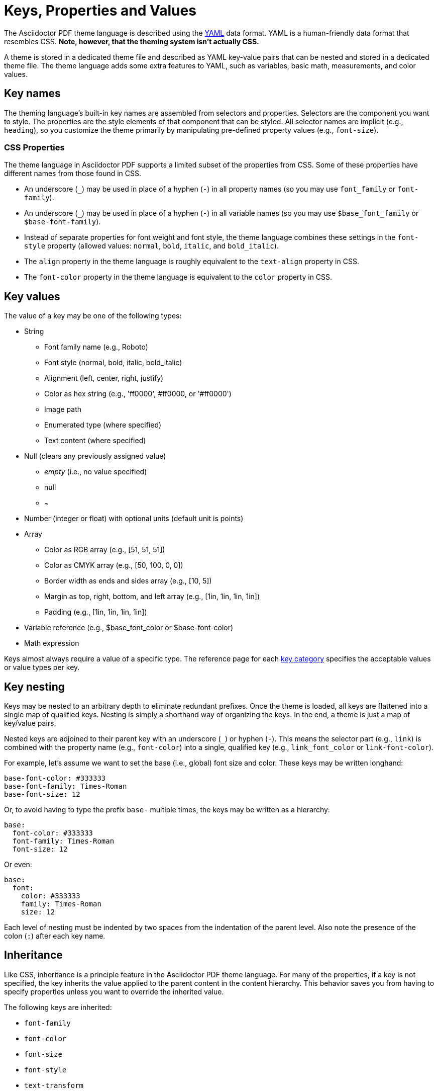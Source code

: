 = Keys, Properties and Values

The Asciidoctor PDF theme language is described using the http://en.wikipedia.org/wiki/YAML[YAML^] data format.
YAML is a human-friendly data format that resembles CSS.
*Note, however, that the theming system isn't actually CSS.*

A theme is stored in a dedicated theme file and described as YAML key-value pairs that can be nested and stored in a dedicated theme file.
The theme language adds some extra features to YAML, such as variables, basic math, measurements, and color values.

[#key-names]
== Key names
//Keys as selectors and properties

The theming language's built-in key names are assembled from selectors and properties.
Selectors are the component you want to style.
The properties are the style elements of that component that can be styled.
All selector names are implicit (e.g., `heading`), so you customize the theme primarily by manipulating pre-defined property values (e.g., `font-size`).

[#css-properties]
=== CSS Properties

The theme language in Asciidoctor PDF supports a limited subset of the properties from CSS.
Some of these properties have different names from those found in CSS.

* An underscore (`_`) may be used in place of a hyphen (`-`) in all property names (so you may use `font_family` or `font-family`).
* An underscore (`_`) may be used in place of a hyphen (`-`) in all variable names (so you may use `$base_font_family` or `$base-font-family`).
* Instead of separate properties for font weight and font style, the theme language combines these settings in the `font-style` property (allowed values: `normal`, `bold`, `italic`, and `bold_italic`).
* The `align` property in the theme language is roughly equivalent to the `text-align` property in CSS.
* The `font-color` property in the theme language is equivalent to the `color` property in CSS.

[#values]
== Key values

The value of a key may be one of the following types:

* String
** Font family name (e.g., Roboto)
** Font style (normal, bold, italic, bold_italic)
** Alignment (left, center, right, justify)
** Color as hex string (e.g., 'ff0000', #ff0000, or '#ff0000')
** Image path
** Enumerated type (where specified)
** Text content (where specified)
* Null (clears any previously assigned value)
** _empty_ (i.e., no value specified)
** null
** ~
* Number (integer or float) with optional units (default unit is points)
* Array
** Color as RGB array (e.g., [51, 51, 51])
** Color as CMYK array (e.g., [50, 100, 0, 0])
** Border width as ends and sides array (e.g., [10, 5])
** Margin as top, right, bottom, and left array (e.g., [1in, 1in, 1in, 1in])
** Padding (e.g., [1in, 1in, 1in, 1in])
* Variable reference (e.g., $base_font_color or $base-font-color)
* Math expression

Keys almost always require a value of a specific type.
The reference page for each xref:keys.adoc[key category] specifies the acceptable values or value types per key.

== Key nesting

Keys may be nested to an arbitrary depth to eliminate redundant prefixes.
Once the theme is loaded, all keys are flattened into a single map of qualified keys.
Nesting is simply a shorthand way of organizing the keys.
In the end, a theme is just a map of key/value pairs.

Nested keys are adjoined to their parent key with an underscore (`_`) or hyphen (`-`).
This means the selector part (e.g., `link`) is combined with the property name (e.g., `font-color`) into a single, qualified key (e.g., `link_font_color` or `link-font-color`).

For example, let's assume we want to set the base (i.e., global) font size and color.
These keys may be written longhand:

[source,yaml]
----
base-font-color: #333333
base-font-family: Times-Roman
base-font-size: 12
----

Or, to avoid having to type the prefix `base-` multiple times, the keys may be written as a hierarchy:

[source,yaml]
----
base:
  font-color: #333333
  font-family: Times-Roman
  font-size: 12
----

Or even:

[source,yaml]
----
base:
  font:
    color: #333333
    family: Times-Roman
    size: 12
----

Each level of nesting must be indented by two spaces from the indentation of the parent level.
Also note the presence of the colon (`:`) after each key name.

== Inheritance

Like CSS, inheritance is a principle feature in the Asciidoctor PDF theme language.
For many of the properties, if a key is not specified, the key inherits the value applied to the parent content in the content hierarchy.
This behavior saves you from having to specify properties unless you want to override the inherited value.

The following keys are inherited:

* `font-family`
* `font-color`
* `font-size`
* `font-style`
* `text-transform`
* `line-height` (some exceptions)
* `margin-bottom` (if not specified, defaults to `$vertical-spacing`)

=== Heading inheritance

Headings inherit starting from a specific heading level (e.g., `heading-h2-font-size`), then to the heading category (e.g., `heading-font-size`), then directly to the base value (e.g., `base-font-size`).
Any setting from an enclosing context, such as a sidebar, is skipped.








